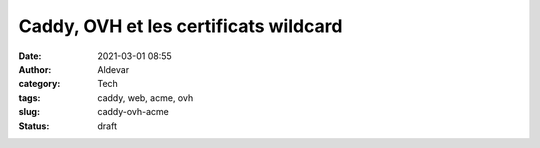 Caddy, OVH et les certificats wildcard
########################################
:date: 2021-03-01 08:55
:author: Aldevar
:category: Tech
:tags: caddy, web, acme, ovh
:slug: caddy-ovh-acme
:status: draft